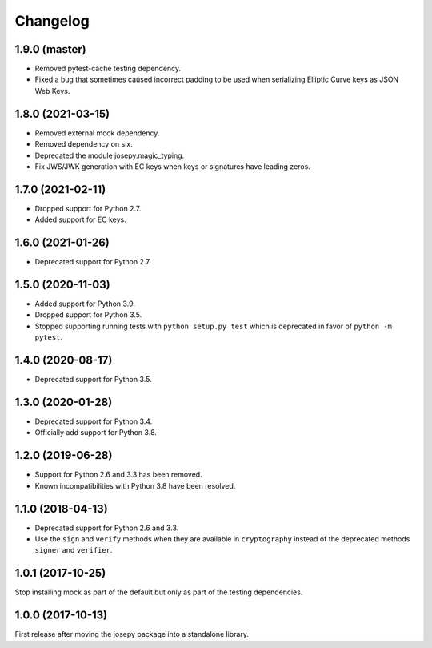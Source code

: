 Changelog
=========

1.9.0 (master)
--------------

* Removed pytest-cache testing dependency.
* Fixed a bug that sometimes caused incorrect padding to be used when
  serializing Elliptic Curve keys as JSON Web Keys.

1.8.0 (2021-03-15)
------------------

* Removed external mock dependency.
* Removed dependency on six.
* Deprecated the module josepy.magic_typing.
* Fix JWS/JWK generation with EC keys when keys or signatures have leading zeros.

1.7.0 (2021-02-11)
------------------

* Dropped support for Python 2.7.
* Added support for EC keys.

1.6.0 (2021-01-26)
------------------

* Deprecated support for Python 2.7.

1.5.0 (2020-11-03)
------------------

* Added support for Python 3.9.
* Dropped support for Python 3.5.
* Stopped supporting running tests with ``python setup.py test`` which is
  deprecated in favor of ``python -m pytest``.

1.4.0 (2020-08-17)
------------------

* Deprecated support for Python 3.5.

1.3.0 (2020-01-28)
------------------

* Deprecated support for Python 3.4.
* Officially add support for Python 3.8.

1.2.0 (2019-06-28)
------------------

* Support for Python 2.6 and 3.3 has been removed.
* Known incompatibilities with Python 3.8 have been resolved.

1.1.0 (2018-04-13)
------------------

* Deprecated support for Python 2.6 and 3.3.
* Use the ``sign`` and ``verify`` methods when they are available in
  ``cryptography`` instead of the deprecated methods ``signer`` and
  ``verifier``.

1.0.1 (2017-10-25)
------------------

Stop installing mock as part of the default but only as part of the
testing dependencies.

1.0.0 (2017-10-13)
-------------------

First release after moving the josepy package into a standalone library.

